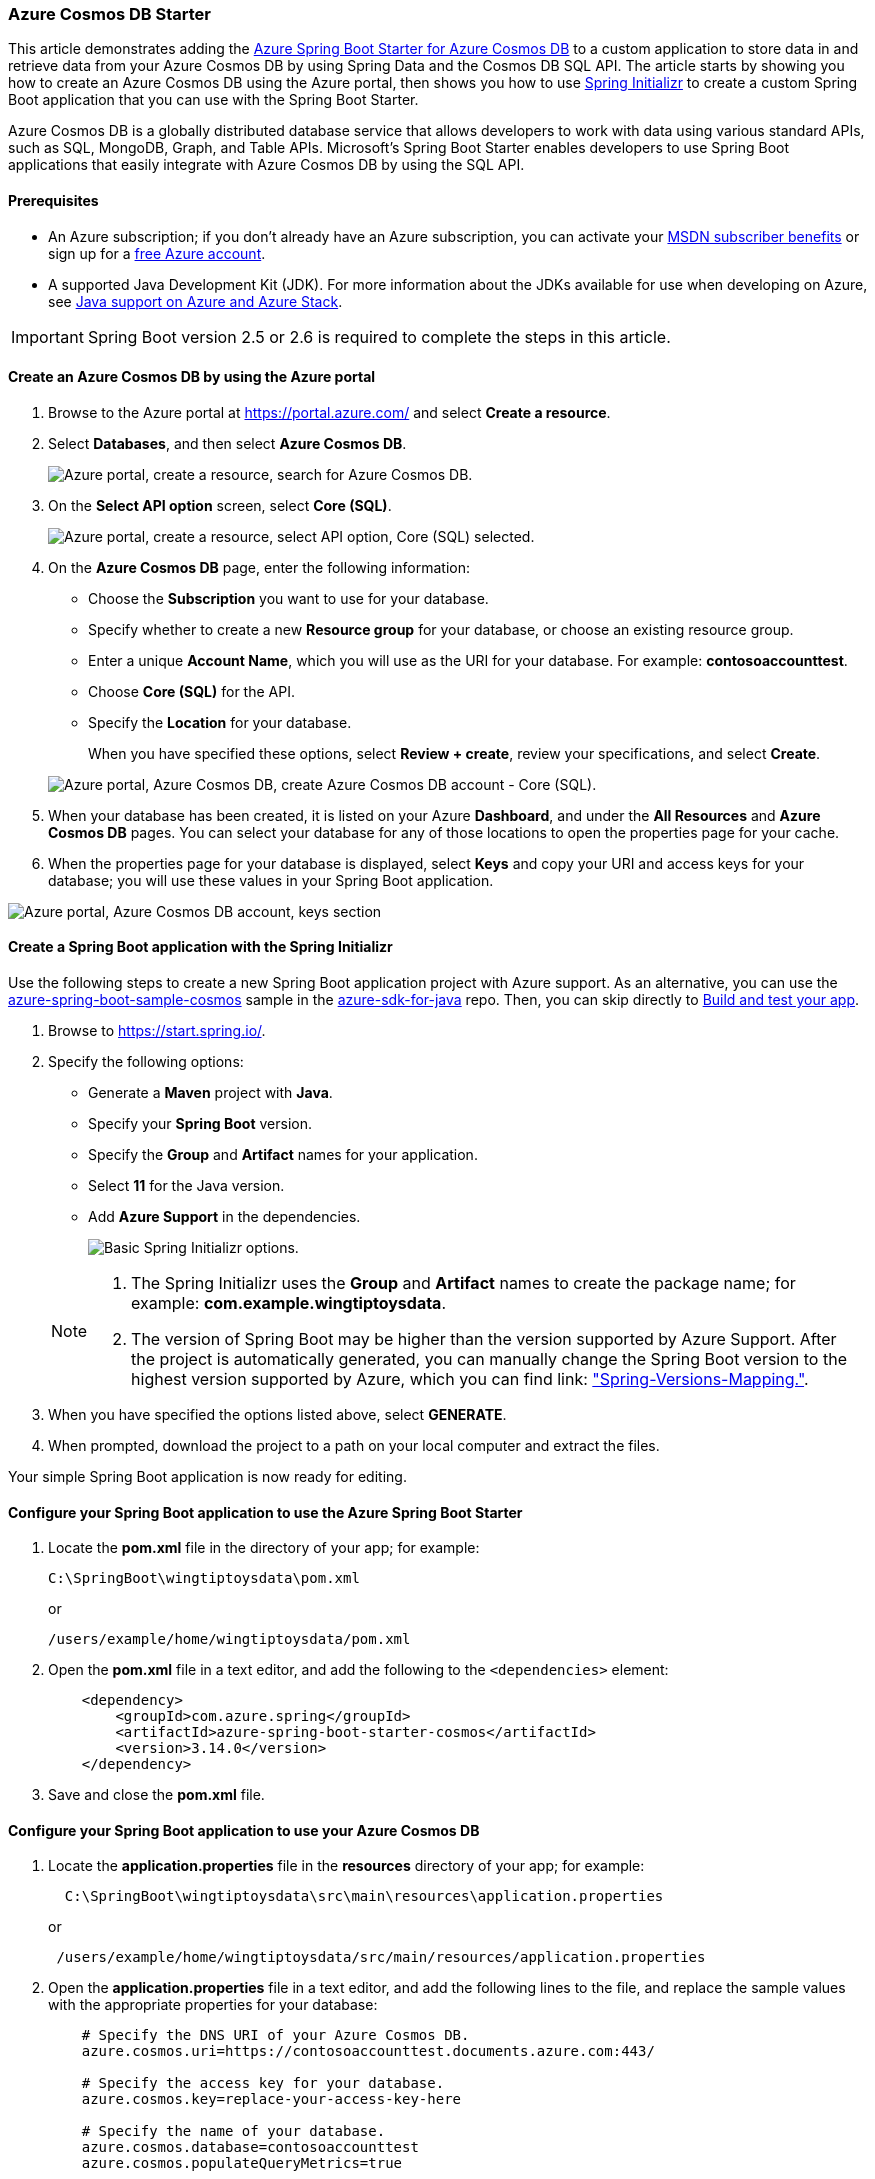 
=== Azure Cosmos DB Starter

This article demonstrates adding the link:https://github.com/Azure/azure-sdk-for-java/tree/main/sdk/spring/azure-spring-boot-starter-cosmos[Azure Spring Boot Starter for Azure Cosmos DB] to a custom application to store data in and retrieve data from your Azure Cosmos DB by using Spring Data and the Cosmos DB SQL API. The article starts by showing you how to create an Azure Cosmos DB using the Azure portal, then shows you how to use link:https://start.spring.io/[Spring Initializr] to create a custom Spring Boot application that you can use with the Spring Boot Starter.

Azure Cosmos DB is a globally distributed database service that allows developers to work with data using various standard APIs, such as SQL, MongoDB, Graph, and Table APIs. Microsoft's Spring Boot Starter enables developers to use Spring Boot applications that easily integrate with Azure Cosmos DB by using the SQL API.

==== Prerequisites

* An Azure subscription; if you don't already have an Azure subscription, you can activate your link:https://azure.microsoft.com/en-us/pricing/member-offers/credit-for-visual-studio-subscribers/[MSDN subscriber benefits] or sign up for a link:https://azure.microsoft.com/en-us/free/[free Azure account].
* A supported Java Development Kit (JDK). For more information about the JDKs available for use when developing on Azure, see link:https://docs.microsoft.com/en-us/azure/developer/java/fundamentals/java-support-on-azure[Java support on Azure and Azure Stack].

IMPORTANT: Spring Boot version 2.5 or 2.6 is required to complete the steps in this article.

==== Create an Azure Cosmos DB by using the Azure portal

. Browse to the Azure portal at <https://portal.azure.com/> and select **Create a resource**.

. Select **Databases**, and then select **Azure Cosmos DB**.

+
image:https://docs.microsoft.com/en-us/azure/developer/java/spring-framework/media/configure-spring-boot-starter-java-app-with-cosmos-db/az02.png["Azure portal, create a resource, search for Azure Cosmos DB."]
+

. On the **Select API option** screen, select **Core (SQL)**.

+
image:https://docs.microsoft.com/en-us/azure/developer/java/spring-framework/media/configure-spring-boot-starter-java-app-with-cosmos-db/az02-01.png["Azure portal, create a resource, select API option, Core (SQL) selected."]
+

. On the **Azure Cosmos DB** page, enter the following information:

** Choose the **Subscription** you want to use for your database.
** Specify whether to create a new **Resource group** for your database, or choose an existing resource group.
** Enter a unique **Account Name**, which you will use as the URI for your database. For example: *contosoaccounttest*.
** Choose **Core (SQL)** for the API.
** Specify the **Location** for your database.

+
When you have specified these options, select **Review + create**, review your specifications, and select **Create**.

+
image:https://docs.microsoft.com/en-us/azure/developer/java/spring-framework/media/configure-spring-boot-starter-java-app-with-cosmos-db/az03.png["Azure portal, Azure Cosmos DB, create Azure Cosmos DB account - Core (SQL)."]
+

. When your database has been created, it is listed on your Azure **Dashboard**, and under the **All Resources** and **Azure Cosmos DB** pages. You can select your database for any of those locations to open the properties page for your cache.

. When the properties page for your database is displayed, select **Keys** and copy your URI and access keys for your database; you will use these values in your Spring Boot application.

image:https://docs.microsoft.com/en-us/azure/developer/java/spring-framework/media/configure-spring-boot-starter-java-app-with-cosmos-db/az05.png["Azure portal, Azure Cosmos DB account, keys section"]

==== Create a Spring Boot application with the Spring Initializr

Use the following steps to create a new Spring Boot application project with Azure support. As an alternative, you can use the link:https://github.com/Azure-Samples/azure-spring-boot-samples/tree/main/cosmos/azure-spring-boot-starter-cosmos/cosmos[azure-spring-boot-sample-cosmos] sample in the link:https://github.com/Azure/azure-sdk-for-java[azure-sdk-for-java] repo. Then, you can skip directly to <<build-and-test-your-app,Build and test your app>>.

. Browse to <https://start.spring.io/>.

. Specify the following options:

** Generate a **Maven** project with **Java**.
** Specify your **Spring Boot** version.
** Specify the **Group** and **Artifact** names for your application.
** Select **11** for the Java version.
** Add **Azure Support** in the dependencies.

+
image:https://docs.microsoft.com/en-us/azure/developer/java/spring-framework/media/configure-spring-boot-starter-java-app-with-cosmos-db/si01.png["Basic Spring Initializr options."]

+
[NOTE]
====
a. The Spring Initializr uses the **Group** and **Artifact** names to create the package name; for example: *com.example.wingtiptoysdata*.
b. The version of Spring Boot may be higher than the version supported by Azure Support. After the project is automatically generated, you can manually change the Spring Boot version to the highest version supported by Azure, which you can find link: https://github.com/Azure/azure-sdk-for-java/tree/master/sdk/spring#azure-spring-boot["Spring-Versions-Mapping."].
====

. When you have specified the options listed above, select **GENERATE**.

. When prompted, download the project to a path on your local computer and extract the files.

Your simple Spring Boot application is now ready for editing.

==== Configure your Spring Boot application to use the Azure Spring Boot Starter

. Locate the *pom.xml* file in the directory of your app; for example:

+
[source,bash]
----
C:\SpringBoot\wingtiptoysdata\pom.xml
----
+

or

+
[source,bash]
----
/users/example/home/wingtiptoysdata/pom.xml
----
+

. Open the *pom.xml* file in a text editor, and add the following to the `<dependencies>` element:

+
[source,xml]
----
    <dependency>
        <groupId>com.azure.spring</groupId>
        <artifactId>azure-spring-boot-starter-cosmos</artifactId>
        <version>3.14.0</version>
    </dependency>
----
+

. Save and close the *pom.xml* file.

==== Configure your Spring Boot application to use your Azure Cosmos DB

. Locate the *application.properties* file in the *resources* directory of your app; for example:

+
[source,bash]
----
  C:\SpringBoot\wingtiptoysdata\src\main\resources\application.properties
----
+

or

+
[source,bash]
----
 /users/example/home/wingtiptoysdata/src/main/resources/application.properties
----
+

. Open the *application.properties* file in a text editor, and add the following lines to the file, and replace the sample values with the appropriate properties for your database:

+
[source,properties]
----
    # Specify the DNS URI of your Azure Cosmos DB.
    azure.cosmos.uri=https://contosoaccounttest.documents.azure.com:443/

    # Specify the access key for your database.
    azure.cosmos.key=replace-your-access-key-here

    # Specify the name of your database.
    azure.cosmos.database=contosoaccounttest
    azure.cosmos.populateQueryMetrics=true
----
+

. Save and close the *application.properties* file.

==== Add sample code to implement basic database functionality

In this section you create two Java classes for storing user data, and then you modify your main application class to create an instance of the *User* class and save it to your database.

===== Define a base class for storing user data

. Create a new file named *User.java* in the same directory as your main application Java file.

. Open the *User.java* file in a text editor, and add the following lines to the file to define a generic user class that stores and retrieve values in your database:

+
[source,java]
----
    package com.example.wingtiptoysdata;

    import com.azure.spring.data.cosmos.core.mapping.Container;
    import com.azure.spring.data.cosmos.core.mapping.PartitionKey;
    import org.springframework.data.annotation.Id;

    @Container(containerName = "mycollection")
    public class User {
        @Id
        private String id;
        private String firstName;
        @PartitionKey
        private String lastName;
        private String address;

        public User() {

        }

        public User(String id, String firstName, String lastName, String address) {
            this.id = id;
            this.firstName = firstName;
            this.lastName = lastName;
            this.address = address;
        }

        public String getId() {
            return id;
        }

        public void setId(String id) {
            this.id = id;
        }

        public String getFirstName() {
            return firstName;
        }

        public void setFirstName(String firstName) {
            this.firstName = firstName;
        }

        public String getLastName() {
            return lastName;
        }

        public void setLastName(String lastName) {
            this.lastName = lastName;
        }

        public String getAddress() {
            return address;
        }

        public void setAddress(String address) {
            this.address = address;
        }

        @Override
        public String toString() {
            return String.format("%s %s, %s", firstName, lastName, address);
        }
    }
----
+

. Save and close the *User.java* file.

===== Define a data repository interface

. Create a new file named *UserRepository.java* in the same directory as your main application Java file.

. Open the *UserRepository.java* file in a text editor, and add the following lines to the file to define a user repository interface that extends the default `ReactiveCosmosRepository` interface:

+
[source,java]
----
    package com.example.wingtiptoysdata;

    import com.azure.spring.data.cosmos.repository.ReactiveCosmosRepository;
    import org.springframework.stereotype.Repository;
    import reactor.core.publisher.Flux;

    @Repository
    public interface UserRepository extends ReactiveCosmosRepository<User, String> {
        Flux<User> findByFirstName(String firstName);
    }
----
+

The `ReactiveCosmosRepository` interface replaces the `DocumentDbRepository` interface from the previous version of the starter. The new interface provides synchronous and reactive APIs for basic save, delete, and find operations.

. Save and close the *UserRepository.java* file.

===== Modify the main application class

. Locate the main application Java file in the package directory of your application, for example:

+
[source,bash]
----
 C:\SpringBoot\wingtiptoysdata\src\main\java\com\example\wingtiptoysdata\WingtiptoysdataApplication.java
----
+

or

+
[source,bash]
----
 /users/example/home/wingtiptoysdata/src/main/java/com/example/wingtiptoysdata/WingtiptoysdataApplication.java
----
+

. Open the main application Java file in a text editor, and add the following lines to the file:

+
[source,java]
----
    package com.example.wingtiptoysdata;

    import org.springframework.boot.SpringApplication;
    import org.springframework.boot.autoconfigure.SpringBootApplication;

    import org.slf4j.Logger;
    import org.slf4j.LoggerFactory;
    import org.springframework.beans.factory.annotation.Autowired;
    import org.springframework.boot.CommandLineRunner;
    import org.springframework.util.Assert;
    import reactor.core.publisher.Flux;
    import reactor.core.publisher.Mono;

    import java.util.Optional;

    @SpringBootApplication
    public class WingtiptoysdataApplication implements CommandLineRunner {

        private static final Logger LOGGER = LoggerFactory.getLogger(WingtiptoysdataApplication.class);

        @Autowired
        private UserRepository repository;

        public static void main(String[] args) {
            SpringApplication.run(WingtiptoysdataApplication.class, args);
        }

        public void run(String... var1) {
            this.repository.deleteAll().block();
            LOGGER.info("Deleted all data in container.");

            final User testUser = new User("testId", "testFirstName", "testLastName", "test address line one");

            // Save the User class to Azure Cosmos DB database.
            final Mono<User> saveUserMono = repository.save(testUser);

            final Flux<User> firstNameUserFlux = repository.findByFirstName("testFirstName");

            //  Nothing happens until we subscribe to these Monos.
            //  findById will not return the user as user is not present.
            final Mono<User> findByIdMono = repository.findById(testUser.getId());
            final User findByIdUser = findByIdMono.block();
            Assert.isNull(findByIdUser, "User must be null");

            final User savedUser = saveUserMono.block();
            Assert.state(savedUser != null, "Saved user must not be null");
            Assert.state(savedUser.getFirstName().equals(testUser.getFirstName()), "Saved user first name doesn't match");

            firstNameUserFlux.collectList().block();

            final Optional<User> optionalUserResult = repository.findById(testUser.getId()).blockOptional();
            Assert.isTrue(optionalUserResult.isPresent(), "Cannot find user.");

            final User result = optionalUserResult.get();
            Assert.state(result.getFirstName().equals(testUser.getFirstName()), "query result firstName doesn't match!");
            Assert.state(result.getLastName().equals(testUser.getLastName()), "query result lastName doesn't match!");

            LOGGER.info("findOne in User collection get result: {}", result.toString());
        }
    }
----
+

. Save and close the main application Java file.

[#build-and-test-your-app]
==== Build and test your app

. Open a command prompt and navigate to the folder where your *pom.xml* file is located; for example:

+
[source,bash]
----
  cd C:\SpringBoot\wingtiptoysdata
----
+

or

+
[source,bash]
----
 cd /users/example/home/wingtiptoysdata
----
+

. Use the following command to build and run your application:

+
[source,bash]
----
    mvnw clean
----
+

This command runs the application automatically as part of the test phase. You can also use:

+
[source,bash]
----
    mvnw spring-boot:run
----
+

After some build and test output, your console window will display a message similar to the following:

+
[source,bash]
----
    INFO 1365 --- [           main] c.e.w.WingtiptoysdataApplication         : Deleted all data in container.

... (omitting connection and diagnostics output) ...

    INFO 1365 --- [           main] c.e.w.WingtiptoysdataApplication         : findOne in User collection get result: testFirstName testLastName, test address line one
----
+

The above output messages indicate that the data was successfully saved to Cosmos DB and then retrieved again.

==== Clean up resources

If you're not going to continue to use this application, be sure to delete the resource group containing the Cosmos DB you created earlier. You can do this from the Azure portal.

===== More Resources

For more information about using Azure Cosmos DB and Java, see the following articles:

* link:https://docs.microsoft.com/en-us/azure/cosmos-db/[Azure Cosmos DB Documentation].

* link:https://docs.microsoft.com/en-us/azure/cosmos-db/sql/create-sql-api-java?tabs=sync[Azure Cosmos DB: Create a document database using Java and the Azure portal]

* link:https://azure.microsoft.com/en-us/blog/spring-data-azure-cosmos-db-nosql-data-access-on-azure/[Spring Data for Azure Cosmos DB SQL API]

For more information about using Spring Boot applications on Azure, see the following articles:

* link:https://github.com/Azure/azure-sdk-for-java/tree/main/sdk/spring/azure-spring-boot-starter-cosmos[Azure Spring Boot Starter for Azure Cosmos DB]

* link:https://docs.microsoft.com/en-us/azure/developer/java/spring-framework/deploy-spring-boot-java-app-on-linux[Deploy a Spring Boot application to Linux on Azure App Service]

* link:https://docs.microsoft.com/en-us/azure/developer/java/spring-framework/deploy-spring-boot-java-app-on-kubernetes[Running a Spring Boot Application on a Kubernetes Cluster in the Azure Container Service]

For more information about using Azure with Java, see the link:https://docs.microsoft.com/en-us/azure/developer/java/[Azure for Java Developers] and the link:https://azure.microsoft.com/en-us/services/devops/[Working with Azure DevOps and Java].

The **link:https://spring.io/[Spring Framework]** is an open-source solution that helps Java developers create enterprise-level applications. One of the more-popular projects that is built on top of that platform is link:https://spring.io/projects/spring-boot[Spring Boot], which provides a simplified approach for creating stand-alone Java applications. To help developers get started with Spring Boot, several sample Spring Boot packages are available at <https://github.com/spring-guides/>. In addition to choosing from the list of basic Spring Boot projects, the **link:https://spring.io/[Spring Initializr]** helps developers get started with creating custom Spring Boot applications.
